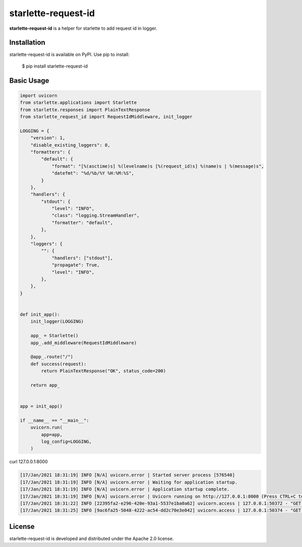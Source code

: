 starlette-request-id
=======================================================================

.. image:: https://github.com/bigbag/starlette-request-id/workflows/CI/badge.svg
   :target: https://github.com/bigbag/starlette-request-id/actions?query=workflow%3ACI
.. image:: https://img.shields.io/pypi/v/starlette-request-id.svg
   :target: https://pypi.python.org/pypi/starlette-request-id


**starlette-request-id** is a helper for starlette to add request id in logger.


Installation
------------
starlette-request-id is available on PyPI.
Use pip to install:

    $ pip install starlette-request-id

Basic Usage
-----------

.. code:: python

    import uvicorn
    from starlette.applications import Starlette
    from starlette.responses import PlainTextResponse
    from starlette_request_id import RequestIdMiddleware, init_logger

    LOGGING = {
        "version": 1,
        "disable_existing_loggers": 0,
        "formatters": {
            "default": {
                "format": "[%(asctime)s] %(levelname)s [%(request_id)s] %(name)s | %(message)s",
                "datefmt": "%d/%b/%Y %H:%M:%S",
            }
        },
        "handlers": {
            "stdout": {
                "level": "INFO",
                "class": "logging.StreamHandler",
                "formatter": "default",
            },
        },
        "loggers": {
            "": {
                "handlers": ["stdout"],
                "propagate": True,
                "level": "INFO",
            },
        },
    }


    def init_app():
        init_logger(LOGGING)

        app_ = Starlette()
        app_.add_middleware(RequestIdMiddleware)

        @app_.route("/")
        def success(request):
            return PlainTextResponse("OK", status_code=200)

        return app_


    app = init_app()

    if __name__ == "__main__":
        uvicorn.run(
            app=app,
            log_config=LOGGING,
        )

curl 127.0.0.1:8000

.. code:: bash

    [17/Jan/2021 18:31:19] INFO [N/A] uvicorn.error | Started server process [576540]
    [17/Jan/2021 18:31:19] INFO [N/A] uvicorn.error | Waiting for application startup.
    [17/Jan/2021 18:31:19] INFO [N/A] uvicorn.error | Application startup complete.
    [17/Jan/2021 18:31:19] INFO [N/A] uvicorn.error | Uvicorn running on http://127.0.0.1:8000 (Press CTRL+C to quit)
    [17/Jan/2021 18:31:22] INFO [22395fa2-e296-420e-93a1-5537e1ba0a62] uvicorn.access | 127.0.0.1:50372 - "GET / HTTP/1.1" 200
    [17/Jan/2021 18:31:25] INFO [9ac6fa25-5048-4222-ac54-dd2c70e3e042] uvicorn.access | 127.0.0.1:50374 - "GET / HTTP/1.1" 200

License
-------

starlette-request-id is developed and distributed under the Apache 2.0 license.